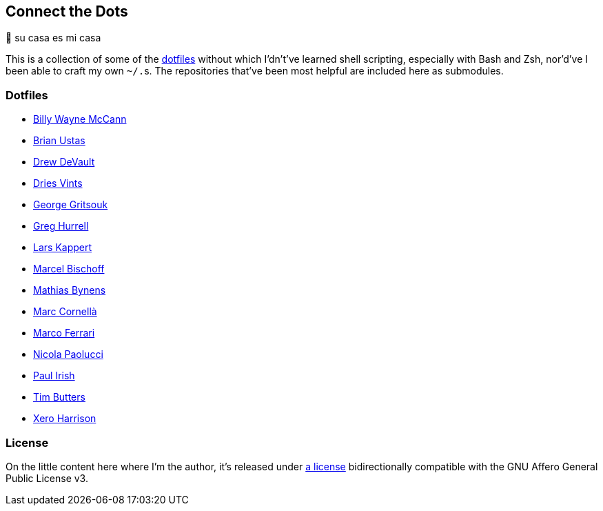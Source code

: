 Connect the Dots
----------------

🏡  su casa es mi casa

This is a collection of some of the
https://github.com/search?q=dotfiles[dotfiles^] without which I’dn’t’ve learned
shell scripting, especially with Bash and Zsh, nor’d’ve I been able to craft my
own `~/.`‍s. The repositories that’ve been most helpful are included
here as&nbsp;submodules.

Dotfiles
~~~~~~~~
* https://github.com/exergonic/dotfiles/blob/c0fbd7b1efa30fa17001637f948a7cfe83bebec9/shell/aliases#L35[Billy
  Wayne McCann^]
* https://github.com/ustasb/dotfiles/commit/da93f0f5b2ef6491d6c2f96e53c29a241d2f82c5#diff-4c2d312ff50ee6b26c2cb601fc96a95eceabe4b456831762e5d6caf41b900383R127-R129[Brian
  Ustas^]
* https://git.sr.ht/~sircmpwn/dotfiles/tree/730a6d11558f03823c26fbaa8641cc8e96fa7b4b/item/.vimrc[Drew
  DeVault^]
* https://github.com/driesvints/dotfiles/blob/77eb7d3a485acc0134ac8a9f927a7fcf2dce6c23/osx/.path#L2[Dries
  Vints^]
* https://github.com/gggritso/dotfiles/blob/14218480eb64b884e3a65843f95e5293ae9796dd/gitconfig.symlink#L4-L5#:~:text=unstage%20%3D%20reset%20HEAD%20--[George
  Gritsouk^]
* https://github.com/wincent/wincent/blob/5f1ea417a6e904ef21a679944a624cbc0d1530a7/aspects/dotfiles/files/.zshrc#L65-L73[Greg
  Hurrell^]
* https://github.com/webpro/awesome-dotfiles/tree/3cda132a2a8969ad42d8d2246464a86f1315b232#bash[Lars
  Kappert^]
* https://github.com/herrbischoff/dotpr0n/commit/327f4a45d74b061b5224ce6067874d18b5cd4647#diff-0b5ca119d2be595aa307d34512d9679e49186307ef94201e4b3dfa079aa89938L5-R5[Marcel
  Bischoff^]
* https://github.com/mathiasbynens/dotfiles/blob/e42090bf49f860283951041709163653c8a2c522/.aliases[Mathias
  Bynens^]
* https://github.com/mcornella/dotfiles/blob/e62b0d4c4f18a0373d8a7a1b4ddaa2e21b7f1ffd/zshenv[Marc
  Cornellà^]
* https://github.com/ferrarimarco/dotfiles/search?q=shellcheck+zsh[Marco
  Ferrari^]
* https://github.com/durdn/cfg/blob/0d07c47ced58330e20565c7a45018c61114dfc4c/.gitconfig[Nicola
  Paolucci^]
* https://github.com/paulirish/dotfiles/blob/ccccd0726a8607133fc81115413a934e88e6d0a8/.dircolors[Paul
  Irish^]
* https://github.com/TimButters/dotfiles/blob/3e03c81fef94d46a7e8f3a63156aa2e928215d4a/zshrc#L46-L50[Tim
  Butters^]
* https://github.com/xero/dotfiles/blob/c8fa7984099a71378839d8796553b73f41113e90/bin/bin/gitio[Xero
  Harrison^]

License
~~~~~~~
On the little content here where I’m the author, it’s released under
https://github.com/LucasLarson/ConnectTheDots/blob/main/license.adoc[a license]
bidirectionally compatible with the GNU Affero General Public License v3.
